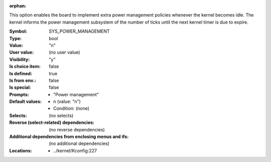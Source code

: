 :orphan:

.. title:: SYS_POWER_MANAGEMENT

.. option:: CONFIG_SYS_POWER_MANAGEMENT:
.. _CONFIG_SYS_POWER_MANAGEMENT:

This option enables the board to implement extra power management
policies whenever the kernel becomes idle. The kernel informs the
power management subsystem of the number of ticks until the next kernel
timer is due to expire.



:Symbol:           SYS_POWER_MANAGEMENT
:Type:             bool
:Value:            "n"
:User value:       (no user value)
:Visibility:       "y"
:Is choice item:   false
:Is defined:       true
:Is from env.:     false
:Is special:       false
:Prompts:

 *  "Power management"
:Default values:

 *  n (value: "n")
 *   Condition: (none)
:Selects:
 (no selects)
:Reverse (select-related) dependencies:
 (no reverse dependencies)
:Additional dependencies from enclosing menus and ifs:
 (no additional dependencies)
:Locations:
 * ../kernel/Kconfig:227